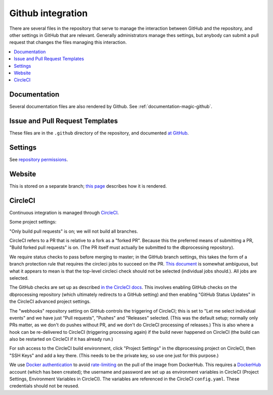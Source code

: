 ******************
Github integration
******************

There are several files in the repository that serve to manage the interaction
between GitHub and the repository, and other settings in GitHub that are
relevant. Generally administrators manage thes settings, but anybody can
submit a pull request that changes the files managing this interaction.

.. contents::
   :local:

Documentation
=============
Several documentation files are also rendered by Github. See
:ref:`documentation-magic-github`.

Issue and Pull Request Templates
================================
These files are in the ``.github`` directory of the repository, and documented
`at GitHub <https://docs.github.com/en/github/building-a-strong-community/
about-issue-and-pull-request-templates>`_.

Settings
========
See `repository permissions <https://docs.github.com/en/github/
setting-up-and-managing-organizations-and-teams/
repository-permission-levels-for-an-organization>`_.
     
Website
=======
This is stored on a separate branch; `this page <https://docs.github.com/
en/github/working-with-github-pages/
configuring-a-publishing-source-for-your-github-pages-site>`_ describes
how it is rendered.

CircleCI
========
Continuous integration is managed through `CircleCI <https://circleci.com/>`_.

Some project settings:

"Only build pull requests" is on; we will not build all branches.

CircleCI refers to a PR that is relative to a fork as a "forked PR". Because
this the preferred means of submitting a PR, "Build forked pull requests"
is on. (The PR itself must actually be submitted to the dbprocessing
repository).

We require status checks to pass before merging to master; in the GitHub
branch settings, this takes the form of a branch protection rule that requires
the circleci jobs to succeed on the PR. `This document
<https://support.circleci.com/hc/en-us/articles/
360004346254-Workflow-status-checks-never-completes-because-
of-ci-circleci-Waiting-for-status-to-be-reported>`_ is somewhat ambiguous,
but what it appears to mean is that the top-level circleci check should not
be selected (individual jobs should.). All jobs are selected.

The GitHub checks are set up as described `in the CircleCI docs
<https://circleci.com/docs/2.0/enable-checks/>`_. This involves
enabling GitHub checks on the dbprocessing repository (which
ultimately redirects to a GitHub setting) and then enabling "GitHub
Status Updates" in the CircleCI advanced project settings.

The "webhooks" repository setting on GitHub controls the triggering of
CircleCI; this is set to "Let me select individual events" and we have
just "Pull requests", "Pushes" and "Releases" selected. (This was the
default setup; normally only PRs matter, as we don't do pushes without
PR, and we don't do CircleCI processing of releases.) This is also
where a hook can be re-delivered to CircleCI (triggering processing
again) if the build never happened on CircleCI (the build can also be
restarted on CircleCI if it has already run.)

For ssh access to the CircleCI build environment, click "Project
Settings" in the dbprocessing project on CircleCI, then "SSH Keys" and
add a key there. (This needs to be the private key, so use one just
for this purpose.)

We use `Docker authentication <https://circleci.com/docs/2.0/
private-images/>`_ to avoid `rate-limiting <https://www.docker.com/blog/
scaling-docker-to-serve-millions-more-developers-network-egress/>`_ on
the pull of the image from DockerHub. This requires a `DockerHub <https://
hub.docker.com/>`_ account (which has been created); the username and password
are set up as environment variables in CircleCI (Project Settings, Environment
Variables in CircleCI). The variables are referenced in the CircleCI
``config.yaml``. These credentials should not be reused.
